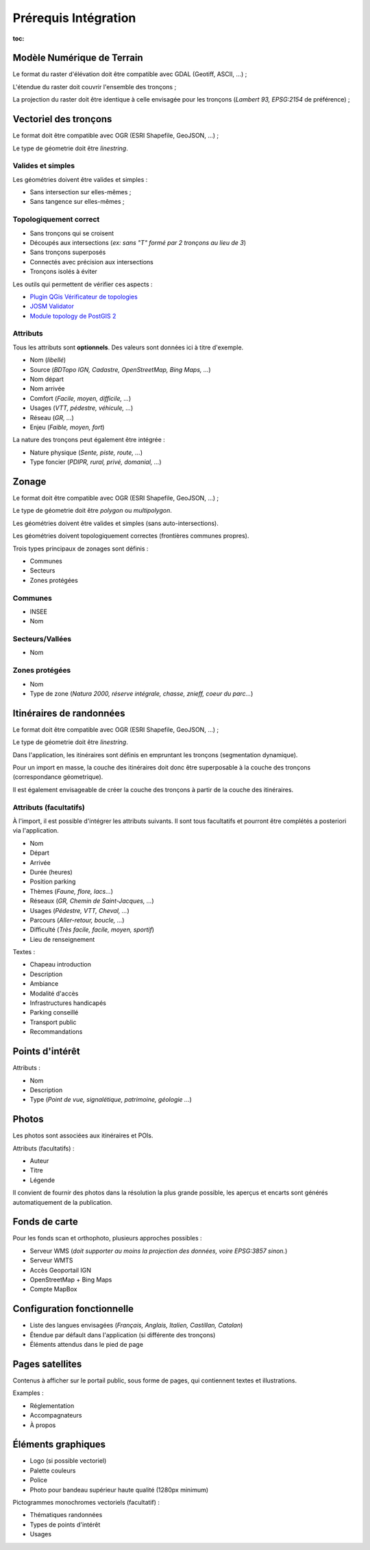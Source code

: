 =====================
Prérequis Intégration
=====================

:toc:


Modèle Numérique de Terrain
---------------------------

Le format du raster d'élévation doit être compatible avec GDAL (Geotiff, ASCII, ...) ;

L'étendue du raster doit couvrir l'ensemble des tronçons ;

La projection du raster doit être identique à celle envisagée pour les
tronçons (*Lambert 93, EPSG:2154* de préférence) ;


Vectoriel des tronçons
----------------------

Le format doit être compatible avec OGR (ESRI Shapefile, GeoJSON, ...) ;

Le type de géometrie doit être *linestring*.


Valides et simples
~~~~~~~~~~~~~~~~~~

Les géométries doivent être valides et simples :

* Sans intersection sur elles-mêmes ;
* Sans tangence sur elles-mêmes ;


Topologiquement correct
~~~~~~~~~~~~~~~~~~~~~~~

* Sans tronçons qui se croisent
* Découpés aux intersections (*ex: sans "T" formé par 2 tronçons au lieu de 3*)
* Sans tronçons superposés
* Connectés avec précision aux intersections
* Tronçons isolés à éviter


Les outils qui permettent de vérifier ces aspects :

* `Plugin QGis Vérificateur de topologies <http://www.qgis.org/en/docs/user_manual/plugins/plugins_topology_checker.html>`_
* `JOSM Validator <http://wiki.openstreetmap.org/wiki/JOSM/Validator>`_
* `Module topology de PostGIS 2 <http://makina-corpus.com/blog/metier/utiliser-les-topologies-postgis-pour-nettoyer-un-filaire-de-voirie>`_


Attributs
~~~~~~~~~

Tous les attributs sont **optionnels**. Des valeurs sont données ici à titre
d'exemple.

* Nom (*libellé*)
* Source (*BDTopo IGN, Cadastre, OpenStreetMap, Bing Maps, ...*)
* Nom départ
* Nom arrivée
* Comfort (*Facile, moyen, difficile, ...*)
* Usages (*VTT, pédestre, véhicule, ...*)
* Réseau (*GR, ...*)
* Enjeu (*Faible, moyen, fort*)

La nature des tronçons peut également être intégrée :

* Nature physique (*Sente, piste, route, ...*)
* Type foncier (*PDIPR, rural, privé, domanial, ...*)


Zonage
------

Le format doit être compatible avec OGR (ESRI Shapefile, GeoJSON, ...) ;

Le type de géometrie doit être *polygon* ou *multipolygon*.

Les géométries doivent être valides et simples (sans auto-intersections).

Les géométries doivent topologiquement correctes (frontières communes propres).

Trois types principaux de zonages sont définis :

* Communes
* Secteurs
* Zones protégées


Communes
~~~~~~~~

* INSEE
* Nom


Secteurs/Vallées
~~~~~~~~~~~~~~~~

* Nom


Zones protégées
~~~~~~~~~~~~~~~

* Nom
* Type de zone (*Natura 2000, réserve intégrale, chasse, znieff, coeur du parc...*)


Itinéraires de randonnées
-------------------------

Le format doit être compatible avec OGR (ESRI Shapefile, GeoJSON, ...) ;

Le type de géometrie doit être *linestring*.

Dans l'application, les itinéraires sont définis en empruntant les
tronçons (segmentation dynamique).

Pour un import en masse, la couche des itinéraires doit donc être superposable
à la couche des tronçons (correspondance géometrique).

Il est également envisageable de créer la couche des tronçons à partir de la
couche des itinéraires.


Attributs (facultatifs)
~~~~~~~~~~~~~~~~~~~~~~~

À l'import, il est possible d'intégrer les attributs suivants. Il sont tous
facultatifs et pourront être complétés a posteriori via l'application.

* Nom
* Départ
* Arrivée
* Durée (heures)
* Position parking
* Thèmes (*Faune, flore, lacs...*)
* Réseaux (*GR, Chemin de Saint-Jacques, ...*)
* Usages (*Pédestre, VTT, Cheval, ...*)
* Parcours (*Aller-retour, boucle, ...*)
* Difficulté (*Très facile, facile, moyen, sportif*)
* Lieu de renseignement

Textes :

* Chapeau introduction
* Description
* Ambiance
* Modalité d'accès
* Infrastructures handicapés
* Parking conseillé
* Transport public
* Recommandations


Points d'intérêt
----------------

Attributs :

* Nom
* Description
* Type (*Point de vue, signalétique, patrimoine, géologie ...*)


Photos
------

Les photos sont associées aux itinéraires et POIs.

Attributs (facultatifs) :

* Auteur
* Titre
* Légende

Il convient de fournir des photos dans la résolution la plus grande possible,
les aperçus et encarts sont générés automatiquement de la publication.


Fonds de carte
--------------

Pour les fonds scan et orthophoto, plusieurs approches possibles :

* Serveur WMS (*doit supporter au moins la projection des données, voire EPSG:3857 sinon.*)
* Serveur WMTS
* Accès Geoportail IGN
* OpenStreetMap + Bing Maps
* Compte MapBox


Configuration fonctionnelle
---------------------------

* Liste des langues envisagées (*Français, Anglais, Italien, Castillan, Catalan*)
* Étendue par défault dans l'application (si différente des tronçons)
* Éléments attendus dans le pied de page


Pages satellites
----------------

Contenus à afficher sur le portail public, sous forme de pages, qui contiennent
textes et illustrations.

Examples :

* Réglementation
* Accompagnateurs
* À propos


Éléments graphiques
-------------------

* Logo (si possible vectoriel)
* Palette couleurs
* Police
* Photo pour bandeau supérieur haute qualité (1280px minimum)

Pictogrammes monochromes vectoriels (facultatif) :

* Thématiques randonnées
* Types de points d'intérêt
* Usages
